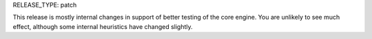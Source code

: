 RELEASE_TYPE: patch

This release is mostly internal changes in support of better testing of the
core engine. You are unlikely to see much effect, although some internal
heuristics have changed slightly.
